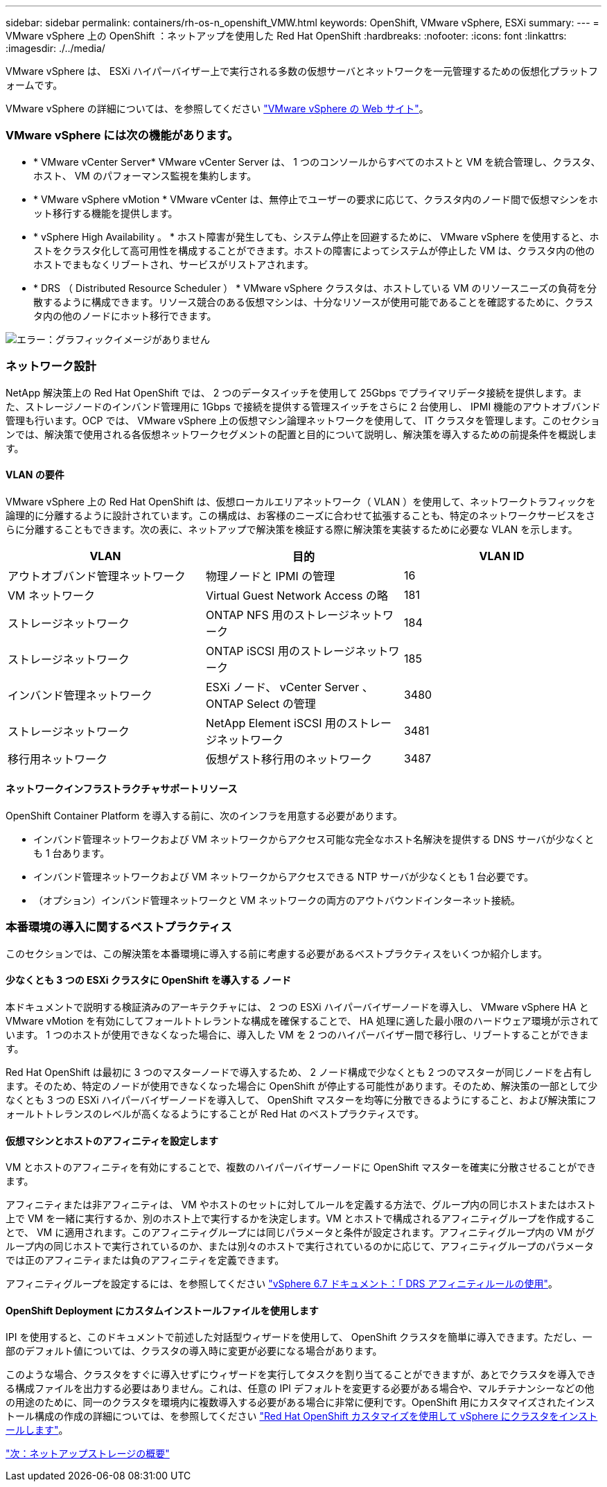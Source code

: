 ---
sidebar: sidebar 
permalink: containers/rh-os-n_openshift_VMW.html 
keywords: OpenShift, VMware vSphere, ESXi 
summary:  
---
= VMware vSphere 上の OpenShift ：ネットアップを使用した Red Hat OpenShift
:hardbreaks:
:nofooter: 
:icons: font
:linkattrs: 
:imagesdir: ./../media/


[role="lead"]
VMware vSphere は、 ESXi ハイパーバイザー上で実行される多数の仮想サーバとネットワークを一元管理するための仮想化プラットフォームです。

VMware vSphere の詳細については、を参照してください https://www.vmware.com/products/vsphere.html["VMware vSphere の Web サイト"^]。



=== VMware vSphere には次の機能があります。

* * VMware vCenter Server* VMware vCenter Server は、 1 つのコンソールからすべてのホストと VM を統合管理し、クラスタ、ホスト、 VM のパフォーマンス監視を集約します。
* * VMware vSphere vMotion * VMware vCenter は、無停止でユーザーの要求に応じて、クラスタ内のノード間で仮想マシンをホット移行する機能を提供します。
* * vSphere High Availability 。 * ホスト障害が発生しても、システム停止を回避するために、 VMware vSphere を使用すると、ホストをクラスタ化して高可用性を構成することができます。ホストの障害によってシステムが停止した VM は、クラスタ内の他のホストでまもなくリブートされ、サービスがリストアされます。
* * DRS （ Distributed Resource Scheduler ） * VMware vSphere クラスタは、ホストしている VM のリソースニーズの負荷を分散するように構成できます。リソース競合のある仮想マシンは、十分なリソースが使用可能であることを確認するために、クラスタ内の他のノードにホット移行できます。


image:redhat_openshift_image33.png["エラー：グラフィックイメージがありません"]



=== ネットワーク設計

NetApp 解決策上の Red Hat OpenShift では、 2 つのデータスイッチを使用して 25Gbps でプライマリデータ接続を提供します。また、ストレージノードのインバンド管理用に 1Gbps で接続を提供する管理スイッチをさらに 2 台使用し、 IPMI 機能のアウトオブバンド管理も行います。OCP では、 VMware vSphere 上の仮想マシン論理ネットワークを使用して、 IT クラスタを管理します。このセクションでは、解決策で使用される各仮想ネットワークセグメントの配置と目的について説明し、解決策を導入するための前提条件を概説します。



==== VLAN の要件

VMware vSphere 上の Red Hat OpenShift は、仮想ローカルエリアネットワーク（ VLAN ）を使用して、ネットワークトラフィックを論理的に分離するように設計されています。この構成は、お客様のニーズに合わせて拡張することも、特定のネットワークサービスをさらに分離することもできます。次の表に、ネットアップで解決策を検証する際に解決策を実装するために必要な VLAN を示します。

|===
| VLAN | 目的 | VLAN ID 


| アウトオブバンド管理ネットワーク | 物理ノードと IPMI の管理 | 16 


| VM ネットワーク | Virtual Guest Network Access の略 | 181 


| ストレージネットワーク | ONTAP NFS 用のストレージネットワーク | 184 


| ストレージネットワーク | ONTAP iSCSI 用のストレージネットワーク | 185 


| インバンド管理ネットワーク | ESXi ノード、 vCenter Server 、 ONTAP Select の管理 | 3480 


| ストレージネットワーク | NetApp Element iSCSI 用のストレージネットワーク | 3481 


| 移行用ネットワーク | 仮想ゲスト移行用のネットワーク | 3487 
|===


==== ネットワークインフラストラクチャサポートリソース

OpenShift Container Platform を導入する前に、次のインフラを用意する必要があります。

* インバンド管理ネットワークおよび VM ネットワークからアクセス可能な完全なホスト名解決を提供する DNS サーバが少なくとも 1 台あります。
* インバンド管理ネットワークおよび VM ネットワークからアクセスできる NTP サーバが少なくとも 1 台必要です。
* （オプション）インバンド管理ネットワークと VM ネットワークの両方のアウトバウンドインターネット接続。




=== 本番環境の導入に関するベストプラクティス

このセクションでは、この解決策を本番環境に導入する前に考慮する必要があるベストプラクティスをいくつか紹介します。



==== 少なくとも 3 つの ESXi クラスタに OpenShift を導入する ノード

本ドキュメントで説明する検証済みのアーキテクチャには、 2 つの ESXi ハイパーバイザーノードを導入し、 VMware vSphere HA と VMware vMotion を有効にしてフォールトトレラントな構成を確保することで、 HA 処理に適した最小限のハードウェア環境が示されています。 1 つのホストが使用できなくなった場合に、導入した VM を 2 つのハイパーバイザー間で移行し、リブートすることができます。

Red Hat OpenShift は最初に 3 つのマスターノードで導入するため、 2 ノード構成で少なくとも 2 つのマスターが同じノードを占有します。そのため、特定のノードが使用できなくなった場合に OpenShift が停止する可能性があります。そのため、解決策の一部として少なくとも 3 つの ESXi ハイパーバイザーノードを導入して、 OpenShift マスターを均等に分散できるようにすること、および解決策にフォールトトレランスのレベルが高くなるようにすることが Red Hat のベストプラクティスです。



==== 仮想マシンとホストのアフィニティを設定します

VM とホストのアフィニティを有効にすることで、複数のハイパーバイザーノードに OpenShift マスターを確実に分散させることができます。

アフィニティまたは非アフィニティは、 VM やホストのセットに対してルールを定義する方法で、グループ内の同じホストまたはホスト上で VM を一緒に実行するか、別のホスト上で実行するかを決定します。VM とホストで構成されるアフィニティグループを作成することで、 VM に適用されます。このアフィニティグループには同じパラメータと条件が設定されます。アフィニティグループ内の VM がグループ内の同じホストで実行されているのか、または別々のホストで実行されているのかに応じて、アフィニティグループのパラメータでは正のアフィニティまたは負のアフィニティを定義できます。

アフィニティグループを設定するには、を参照してください https://docs.vmware.com/en/VMware-vSphere/6.7/com.vmware.vsphere.resmgmt.doc/GUID-FF28F29C-8B67-4EFF-A2EF-63B3537E6934.html["vSphere 6.7 ドキュメント：「 DRS アフィニティルールの使用"^]。



==== OpenShift Deployment にカスタムインストールファイルを使用します

IPI を使用すると、このドキュメントで前述した対話型ウィザードを使用して、 OpenShift クラスタを簡単に導入できます。ただし、一部のデフォルト値については、クラスタの導入時に変更が必要になる場合があります。

このような場合、クラスタをすぐに導入せずにウィザードを実行してタスクを割り当てることができますが、あとでクラスタを導入できる構成ファイルを出力する必要はありません。これは、任意の IPI デフォルトを変更する必要がある場合や、マルチテナンシーなどの他の用途のために、同一のクラスタを環境内に複数導入する必要がある場合に非常に便利です。OpenShift 用にカスタマイズされたインストール構成の作成の詳細については、を参照してください https://docs.openshift.com/container-platform/4.7/installing/installing_vsphere/installing-vsphere-installer-provisioned-customizations.html["Red Hat OpenShift カスタマイズを使用して vSphere にクラスタをインストールします"^]。

link:rh-os-n_overview_netapp.html["次：ネットアップストレージの概要"]
